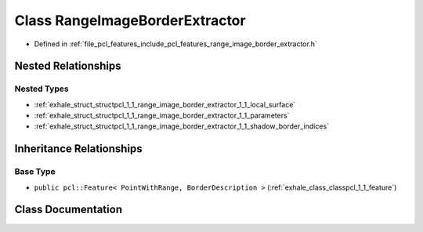 .. _exhale_class_classpcl_1_1_range_image_border_extractor:

Class RangeImageBorderExtractor
===============================

- Defined in :ref:`file_pcl_features_include_pcl_features_range_image_border_extractor.h`


Nested Relationships
--------------------


Nested Types
************

- :ref:`exhale_struct_structpcl_1_1_range_image_border_extractor_1_1_local_surface`
- :ref:`exhale_struct_structpcl_1_1_range_image_border_extractor_1_1_parameters`
- :ref:`exhale_struct_structpcl_1_1_range_image_border_extractor_1_1_shadow_border_indices`


Inheritance Relationships
-------------------------

Base Type
*********

- ``public pcl::Feature< PointWithRange, BorderDescription >`` (:ref:`exhale_class_classpcl_1_1_feature`)


Class Documentation
-------------------


.. doxygenclass:: pcl::RangeImageBorderExtractor
   :members:
   :protected-members:
   :undoc-members: